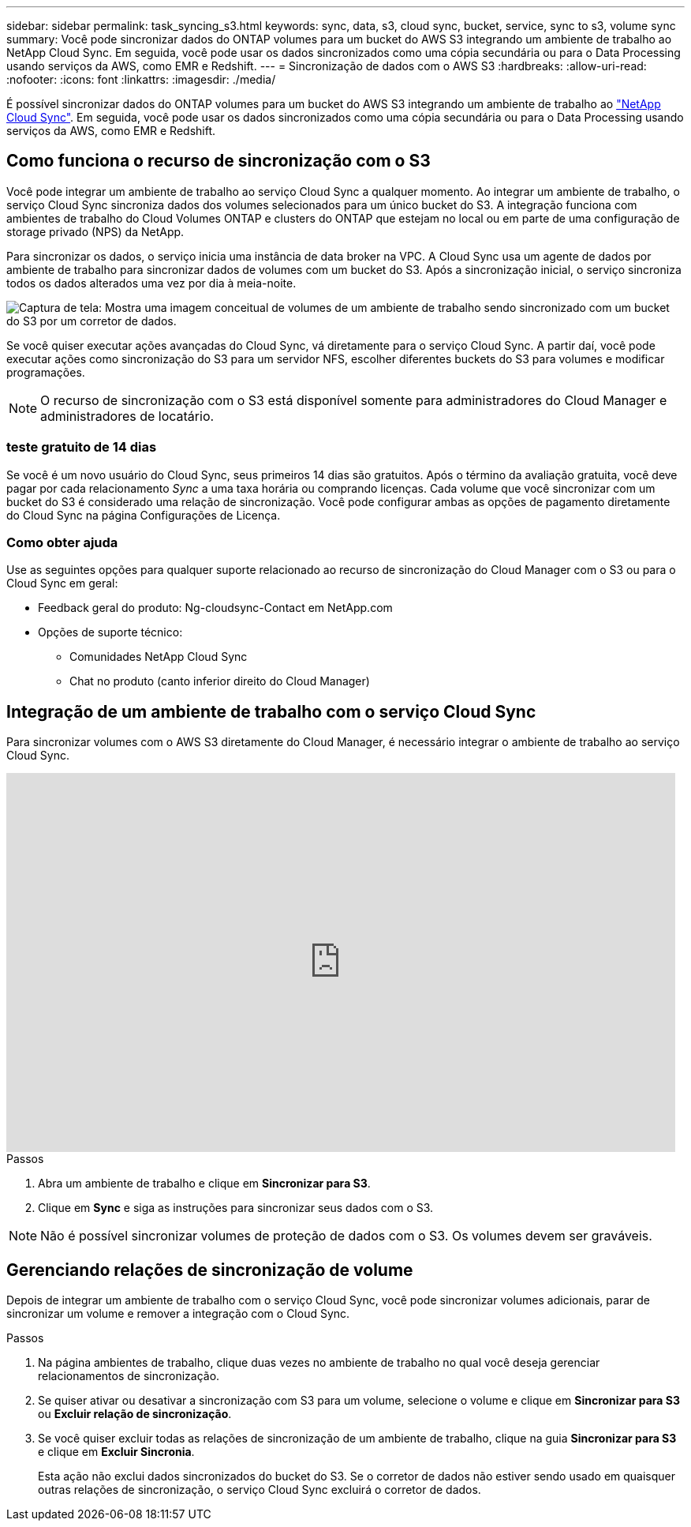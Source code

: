 ---
sidebar: sidebar 
permalink: task_syncing_s3.html 
keywords: sync, data, s3, cloud sync, bucket, service, sync to s3, volume sync 
summary: Você pode sincronizar dados do ONTAP volumes para um bucket do AWS S3 integrando um ambiente de trabalho ao NetApp Cloud Sync. Em seguida, você pode usar os dados sincronizados como uma cópia secundária ou para o Data Processing usando serviços da AWS, como EMR e Redshift. 
---
= Sincronização de dados com o AWS S3
:hardbreaks:
:allow-uri-read: 
:nofooter: 
:icons: font
:linkattrs: 
:imagesdir: ./media/


[role="lead"]
É possível sincronizar dados do ONTAP volumes para um bucket do AWS S3 integrando um ambiente de trabalho ao https://www.netapp.com/us/cloud/data-sync-saas-product-details["NetApp Cloud Sync"^]. Em seguida, você pode usar os dados sincronizados como uma cópia secundária ou para o Data Processing usando serviços da AWS, como EMR e Redshift.



== Como funciona o recurso de sincronização com o S3

Você pode integrar um ambiente de trabalho ao serviço Cloud Sync a qualquer momento. Ao integrar um ambiente de trabalho, o serviço Cloud Sync sincroniza dados dos volumes selecionados para um único bucket do S3. A integração funciona com ambientes de trabalho do Cloud Volumes ONTAP e clusters do ONTAP que estejam no local ou em parte de uma configuração de storage privado (NPS) da NetApp.

Para sincronizar os dados, o serviço inicia uma instância de data broker na VPC. A Cloud Sync usa um agente de dados por ambiente de trabalho para sincronizar dados de volumes com um bucket do S3. Após a sincronização inicial, o serviço sincroniza todos os dados alterados uma vez por dia à meia-noite.

image:screenshot_sync_to_s3.gif["Captura de tela: Mostra uma imagem conceitual de volumes de um ambiente de trabalho sendo sincronizado com um bucket do S3 por um corretor de dados."]

Se você quiser executar ações avançadas do Cloud Sync, vá diretamente para o serviço Cloud Sync. A partir daí, você pode executar ações como sincronização do S3 para um servidor NFS, escolher diferentes buckets do S3 para volumes e modificar programações.


NOTE: O recurso de sincronização com o S3 está disponível somente para administradores do Cloud Manager e administradores de locatário.



=== teste gratuito de 14 dias

Se você é um novo usuário do Cloud Sync, seus primeiros 14 dias são gratuitos. Após o término da avaliação gratuita, você deve pagar por cada relacionamento _Sync_ a uma taxa horária ou comprando licenças. Cada volume que você sincronizar com um bucket do S3 é considerado uma relação de sincronização. Você pode configurar ambas as opções de pagamento diretamente do Cloud Sync na página Configurações de Licença.



=== Como obter ajuda

Use as seguintes opções para qualquer suporte relacionado ao recurso de sincronização do Cloud Manager com o S3 ou para o Cloud Sync em geral:

* Feedback geral do produto: Ng-cloudsync-Contact em NetApp.com
* Opções de suporte técnico:
+
** Comunidades NetApp Cloud Sync
** Chat no produto (canto inferior direito do Cloud Manager)






== Integração de um ambiente de trabalho com o serviço Cloud Sync

Para sincronizar volumes com o AWS S3 diretamente do Cloud Manager, é necessário integrar o ambiente de trabalho ao serviço Cloud Sync.

video::3hOtLs70_xE[youtube,width=848,height=480]
.Passos
. Abra um ambiente de trabalho e clique em *Sincronizar para S3*.
. Clique em *Sync* e siga as instruções para sincronizar seus dados com o S3.



NOTE: Não é possível sincronizar volumes de proteção de dados com o S3. Os volumes devem ser graváveis.



== Gerenciando relações de sincronização de volume

Depois de integrar um ambiente de trabalho com o serviço Cloud Sync, você pode sincronizar volumes adicionais, parar de sincronizar um volume e remover a integração com o Cloud Sync.

.Passos
. Na página ambientes de trabalho, clique duas vezes no ambiente de trabalho no qual você deseja gerenciar relacionamentos de sincronização.
. Se quiser ativar ou desativar a sincronização com S3 para um volume, selecione o volume e clique em *Sincronizar para S3* ou *Excluir relação de sincronização*.
. Se você quiser excluir todas as relações de sincronização de um ambiente de trabalho, clique na guia *Sincronizar para S3* e clique em *Excluir Sincronia*.
+
Esta ação não exclui dados sincronizados do bucket do S3. Se o corretor de dados não estiver sendo usado em quaisquer outras relações de sincronização, o serviço Cloud Sync excluirá o corretor de dados.


